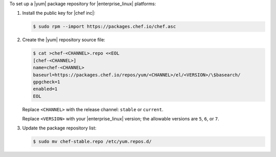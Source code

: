 .. The contents of this file may be included in multiple topics (using the includes directive).
.. The contents of this file should be modified in a way that preserves its ability to appear in multiple topics.

To set up a |yum| package repository for |enterprise_linux| platforms:

#. Install the public key for |chef inc|:

   .. code-block:: bash

      $ sudo rpm --import https://packages.chef.io/chef.asc

#. Create the |yum| repository source file:

   .. code-block:: bash

      $ cat >chef-<CHANNEL>.repo <<EOL
      [chef-<CHANNEL>]
      name=chef-<CHANNEL>
      baseurl=https://packages.chef.io/repos/yum/<CHANNEL>/el/<VERSION>/\$basearch/
      gpgcheck=1
      enabled=1
      EOL

   Replace ``<CHANNEL>`` with the release channel: ``stable`` or ``current``.

   Replace ``<VERSION>`` with your |enterprise_linux| version; the allowable versions are ``5``, ``6``, or ``7``.

#. Update the package repository list:

   .. code-block:: bash

      $ sudo mv chef-stable.repo /etc/yum.repos.d/
